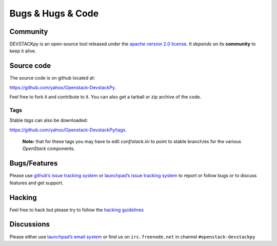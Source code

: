 .. _bugs-hugs-code:

===============
Bugs & Hugs & Code
===============

Community
=========

DEVSTACKpy is an open-source tool released under the `apache version 2.0 license`_. It *depends* on its **community** to keep it alive.

Source code
===========

The source code is on github located at:

https://github.com/yahoo/Openstack-DevstackPy.

Feel free to fork it and contribute to it. You can also get a tarball or
zip archive of the code.

Tags
----

Stable *tags* can also be downloaded:

https://github.com/yahoo/Openstack-DevstackPy/tags.

    **Note:** that for these tags you may have to edit *conf/stack.ini*
    to point to stable branch/es for the various *OpenStack* components.

Bugs/Features
=============

Please use `github’s issue tracking system`_ or `launchpad’s issue tracking system`_ to report or follow bugs or to discuss features and get support.

Hacking
=============

Feel free to hack but please try to follow the `hacking guidelines`_


Discussions
===========

Please either use `launchpad’s email system`_ or find us on ``irc.freenode.net`` in channel ``#openstack-devstackpy``

.. _apache version 2.0 license: https://github.com/yahoo/Openstack-DevstackPy/blob/master/LICENSE
.. _github’s issue tracking system: https://github.com/yahoo/Openstack-Devstackpy/issues
.. _launchpad’s issue tracking system: http://launchpad.net/~devstackpy
.. _launchpad’s email system: https://launchpad.net/%7Edevstackpy/+contactuser
.. _hacking guidelines: https://github.com/yahoo/Openstack-DevstackPy/blob/master/HACKING.md
